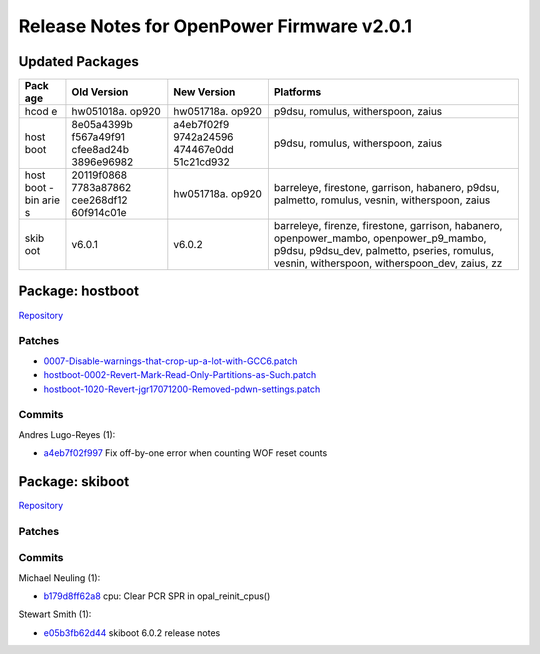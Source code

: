 Release Notes for OpenPower Firmware v2.0.1
===========================================

Updated Packages
----------------

+------+------------+------------+------------------------------------------------+
| Pack | Old        | New        | Platforms                                      |
| age  | Version    | Version    |                                                |
+======+============+============+================================================+
| hcod | hw051018a. | hw051718a. | p9dsu, romulus, witherspoon, zaius             |
| e    | op920      | op920      |                                                |
+------+------------+------------+------------------------------------------------+
| host | 8e05a4399b | a4eb7f02f9 | p9dsu, romulus, witherspoon, zaius             |
| boot | f567a49f91 | 9742a24596 |                                                |
|      | cfee8ad24b | 474467e0dd |                                                |
|      | 3896e96982 | 51c21cd932 |                                                |
+------+------------+------------+------------------------------------------------+
| host | 20119f0868 | hw051718a. | barreleye, firestone, garrison, habanero,      |
| boot | 7783a87862 | op920      | p9dsu, palmetto, romulus, vesnin, witherspoon, |
| -bin | cee268df12 |            | zaius                                          |
| arie | 60f914c01e |            |                                                |
| s    |            |            |                                                |
+------+------------+------------+------------------------------------------------+
| skib | v6.0.1     | v6.0.2     | barreleye, firenze, firestone, garrison,       |
| oot  |            |            | habanero, openpower\_mambo,                    |
|      |            |            | openpower\_p9\_mambo, p9dsu, p9dsu\_dev,       |
|      |            |            | palmetto, pseries, romulus, vesnin,            |
|      |            |            | witherspoon, witherspoon\_dev, zaius, zz       |
+------+------------+------------+------------------------------------------------+

Package: hostboot
-----------------

`Repository <https://github.com/open-power/hostboot>`__

Patches
~~~~~~~

-  `0007-Disable-warnings-that-crop-up-a-lot-with-GCC6.patch <https://github.com/open-power/op-build/tree/HEAD/openpower/package/hostboot/0007-Disable-warnings-that-crop-up-a-lot-with-GCC6.patch>`__
-  `hostboot-0002-Revert-Mark-Read-Only-Partitions-as-Such.patch <https://github.com/open-power/op-build/tree/HEAD/openpower/package/hostboot/hostboot-0002-Revert-Mark-Read-Only-Partitions-as-Such.patch>`__
-  `hostboot-1020-Revert-jgr17071200-Removed-pdwn-settings.patch <https://github.com/open-power/op-build/tree/HEAD/openpower/package/hostboot/hostboot-1020-Revert-jgr17071200-Removed-pdwn-settings.patch>`__

Commits
~~~~~~~

Andres Lugo-Reyes (1):

-  `a4eb7f02f997 <https://github.com/open-power/hostboot/commit/a4eb7f02f997>`__
   Fix off-by-one error when counting WOF reset counts

Package: skiboot
----------------

`Repository <https://github.com/open-power/skiboot>`__

Patches
~~~~~~~

Commits
~~~~~~~

Michael Neuling (1):

-  `b179d8ff62a8 <https://github.com/open-power/skiboot/commit/b179d8ff62a8>`__
   cpu: Clear PCR SPR in opal\_reinit\_cpus()

Stewart Smith (1):

-  `e05b3fb62d44 <https://github.com/open-power/skiboot/commit/e05b3fb62d44>`__
   skiboot 6.0.2 release notes
